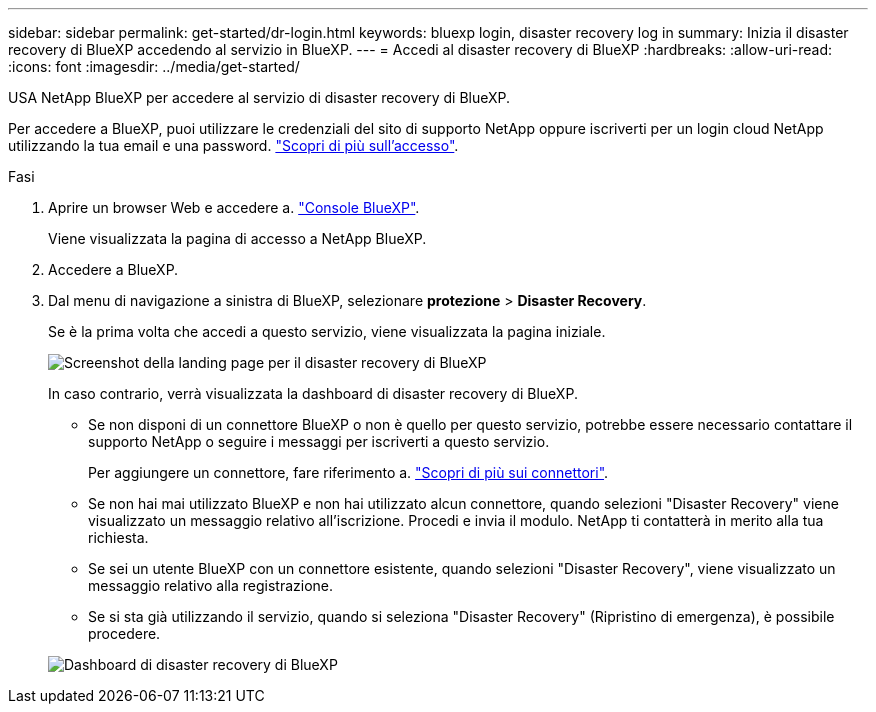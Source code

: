 ---
sidebar: sidebar 
permalink: get-started/dr-login.html 
keywords: bluexp login, disaster recovery log in 
summary: Inizia il disaster recovery di BlueXP accedendo al servizio in BlueXP. 
---
= Accedi al disaster recovery di BlueXP
:hardbreaks:
:allow-uri-read: 
:icons: font
:imagesdir: ../media/get-started/


[role="lead"]
USA NetApp BlueXP per accedere al servizio di disaster recovery di BlueXP.

Per accedere a BlueXP, puoi utilizzare le credenziali del sito di supporto NetApp oppure iscriverti per un login cloud NetApp utilizzando la tua email e una password. https://docs.netapp.com/us-en/cloud-manager-setup-admin/task-logging-in.html["Scopri di più sull'accesso"^].

.Fasi
. Aprire un browser Web e accedere a. https://console.bluexp.netapp.com/["Console BlueXP"^].
+
Viene visualizzata la pagina di accesso a NetApp BlueXP.

. Accedere a BlueXP.
. Dal menu di navigazione a sinistra di BlueXP, selezionare *protezione* > *Disaster Recovery*.
+
Se è la prima volta che accedi a questo servizio, viene visualizzata la pagina iniziale.

+
image:draas-landing2.png["Screenshot della landing page per il disaster recovery di BlueXP"]

+
In caso contrario, verrà visualizzata la dashboard di disaster recovery di BlueXP.

+
** Se non disponi di un connettore BlueXP o non è quello per questo servizio, potrebbe essere necessario contattare il supporto NetApp o seguire i messaggi per iscriverti a questo servizio.
+
Per aggiungere un connettore, fare riferimento a. https://docs.netapp.com/us-en/bluexp-setup-admin/concept-connectors.html["Scopri di più sui connettori"^].

** Se non hai mai utilizzato BlueXP e non hai utilizzato alcun connettore, quando selezioni "Disaster Recovery" viene visualizzato un messaggio relativo all'iscrizione. Procedi e invia il modulo. NetApp ti contatterà in merito alla tua richiesta.
** Se sei un utente BlueXP con un connettore esistente, quando selezioni "Disaster Recovery", viene visualizzato un messaggio relativo alla registrazione.
** Se si sta già utilizzando il servizio, quando si seleziona "Disaster Recovery" (Ripristino di emergenza), è possibile procedere.


+
image:dr-dashboard.png["Dashboard di disaster recovery di BlueXP"]


